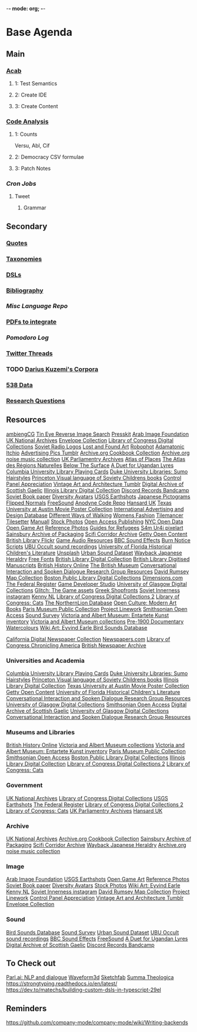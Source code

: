 -*- mode: org; -*-
#+STARTUP: content
* Base Agenda
** Main
*** [[/Volumes/documents/github/acab][Acab]]
**** 1: Test Semantics
**** 2: Create IDE
**** 3: Create Content

*** [[/Volumes/documents/github/code_analysis][Code Analysis]]
**** 1: Counts
Versu, Abl, Cif
**** 2: Democracy CSV formulae
**** 3: Patch Notes
*** [[~/.doom.d/setup_files/cron/crontab.backup][Cron Jobs]]
**** Tweet
***** Grammar

** Secondary
*** [[file:/Volumes/documents/github/writing/resources/quotes.org][Quotes]]
*** [[file:/Volumes/documents/github/writing/resources/taxonomies.org][Taxonomies]]
*** [[file:/Volumes/documents/github/writing/resources/DSLs.org][DSLs]]
*** [[file:~/github/writing/resources/bibliography][Bibliography]]
*** [[~/github/languageLearning][Misc Language Repo]]
*** [[file:~/Desktop/pdfs/Current][PDFs to integrate]]
*** [[~/.spacemacs.d/setup_files/pomodoro_log.org][Pomodoro Log]]
*** [[file:~/Mega/twitterthreads][Twitter Threads]]
*** TODO [[file:/Volumes/documents/github/corpora][Darius Kuzemi's Corpora]]
*** [[file:/Volumes/documents/github/otherLibs/data][538 Data]]
*** [[file:/Volumes/documents/github/writing/resources/research_questions.org][Research Questions]]

** Resources
[[https://ambientcg.com/][ambiengCG]]
[[https://tineye.com/][Tin Eye Reverse Image Search]]
[[https://dopresskit.com/][Presskit]]
[[http://arabimagefoundation.com/][Arab Image Foundation]]
[[http://discovery.nationalarchives.gov.uk/][UK National Archives]]
[[http://envelopecollection.com/][Envelope Collection]]
[[http://lcweb2.loc.gov/cgi-bin/ampage?fileName=rbc0001_2003gen37813page.db&collId=rbc3][Library of Congress Digital Collections]]
[[http://oldradio.ru/logos/index.shtml][Soviet Radio Logos]]
[[http://www.lostfoundart.com/][Lost and Found Art]]
[[http://www.robophot.com/][Robophot]]
[[https://adamatomic.itch.io/][Adamatonic Itchio]]
[[https://advertisingpics.tumblr.com/][Advertising Pics Tumblr]]
[[https://archive.org/details/cbk][Archive.org Cookbook Collection]]
[[https://archive.org/details/noise-arch][Archive.org noise music collection]]
[[https://archives.parliament.uk/][UK Parliamentry Archives]]
[[https://atlasofplaces.com/][Atlas of Places]]
[[https://atlasrn.fr/][The Atlas des Régions Naturelles]]
[[https://belowthesurface.amsterdam/en/][Below The Surface]]
[[https://blogs.bl.uk/sound-and-vision/2018/11/recording-of-the-week-a-duet-for-ugandan-lyres.html][A Duet for Ugandan Lyres]]
[[https://blogs.cul.columbia.edu/rbml/2018/09/10/collections-news-albert-field-playing-cards-go-online/][Columbia University Library Playing Cards]]
[[https://blogs.library.duke.edu/preservation/2019/04/26/quick-pic-choose-your-sumo-hairstyle/][Duke University Libraries: Sumo Hairstyles]]
[[https://commons.princeton.edu/soviet/][Princeton Visual language of Soviety Childrens books]]
[[https://control--panel.com/][Control Panel Appreciation]]
[[https://danismm.tumblr.com/][Vintage Art and Architecture Tumblr]]
[[https://dasg.ac.uk/?lang=en][Digital Archive of Scottish Gaelic]]
[[https://digital.library.illinois.edu/][Illinois Library Digital Collection]]
[[https://dischord.bandcamp.com/][Discord Records Bandcamp]]
[[https://disk.yandex.com/a/jwGK2j3W3Y9Tap][Soviet Book paper]]
[[https://diversityavatars.com/][Diversity Avatars]]
[[https://eros.usgs.gov/image-gallery/earthshots?from=earthshots/node/107#ad-image-0-0][USGS Earthshots]]
[[https://experience-japan.info/en/][Japanese Pictograms]]
[[https://flippednormals.com/][Flipped Normals]]
[[https://freesound.org/browse/][FreeSound]]
[[https://github.com/analgesicproductions/Anodyne-1-Repo][Anodyne Code Repo]]
[[https://hansard.parliament.uk/][Hansard UK]]
[[https://hrc.contentdm.oclc.org/digital/collection/p15878coll84][Texas University at Austin Movie Poster Collection]]
[[https://iaddb.org/][International Advertising and Design Database]]
[[https://imgur.com/meSMig7][Different Ways of Walking]]
[[https://imgur.com/r/TheWayWeWere/J3BiD][Womens Fashion]]
[[https://led.itch.io/tilemancer][Tilemancer]]
[[https://led.itch.io/tilesetter][Tilesetter]]
[[https://manuall.co.uk/][Manuall]]
[[https://medium.com/@dustin/stock-photos-that-dont-suck-62ae4bcbe01b][Stock Photos]]
[[https://oapen.org/home][Open Access Publishing]]
[[https://opendata.cityofnewyork.us/data/][NYC Open Data]]
[[https://opengameart.org/][Open Game Art]]
[[https://reference.pictures/][Reference Photos]]
[[https://refugeecouncil.org.uk/resource-category/guides-for-refugees/][Guides for Refugees]]
[[https://s4m-ur4i.itch.io/huge-pixelart-asset-pack][S4m Ur4i pixelart]]
[[https://sainsburyarchive.org.uk/][Sainsbury Archive of Packaging]]
[[https://scificorridorarchive.com/][Scifi Corridor Archive]]
[[https://search.getty.edu/gateway/search?q=&cat=highlight&f=%22Open+Content+Images%22&rows=10&srt=a&dir=s&pg=1][Getty Open Content]]
[[https://secure.flickr.com/photos/britishlibrary/][British Library Flickr]]
[[https://sonniss.com/gameaudiogdc][Game Audio Resources]]
[[https://sound-effects.bbcrewind.co.uk/][BBC Sound Effects]]
[[https://subslikescript.com/series/Burn_Notice-810788][Burn Notice Scripts]]
[[https://ubu.com/sound/occult.html][UBU Occult sound recordings]]
[[https://ufdc.ufl.edu/baldwin/all/thumbs][University of Florida Historical Children's Literature]]
[[https://unsplash.com/][Unsplash]]
[[https://urbansounddataset.weebly.com/][Urban Sound Dataset]]
[[https://web.archive.org/web/20180318123241/http://www.thejapaneseheraldry.com/][Wayback Japanese Heraldry]]
[[https://www.1001freefonts.com/][Free Fonts]]
[[https://www.bl.uk/catalogues-and-collections][British Library Digital Collection]]
[[https://www.bl.uk/manuscripts/Default.aspx][British Library Digitised Manuscripts]]
[[https://www.british-history.ac.uk/catalogue][British History Online]]
[[https://www.britishmuseum.org/collection][The British Museum]]
[[https://www.cs.rochester.edu/research/cisd/resources/][Conversational Interaction and Spoken Dialogue Research Group Resources]]
[[https://www.davidrumsey.com/][David Rumsey Map Collection]]
[[https://www.digitalcommonwealth.org/institutions/commonwealth:sf268508b][Boston Public Library Digital Collections]]
[[https://www.dimensions.com/][Dimensions.com]]
[[https://www.federalregister.gov/][The Federal Register]]
[[https://www.gamedeveloperstudio.com/][Game Developer Studio]]
[[https://www.gla.ac.uk/myglasgow/archivespecialcollections/digitisedcollections/][University of Glasgow Digital Collections]]
[[https://www.glitchthegame.com/public-domain-game-art/][Glitch: The Game assets]]
[[https://www.gmakkas.com/portfolio/C00005CBWq5gxTjk/G00005nk8B9pj9n4][Greek Shopfronts]]
[[https://www.instagram.com/sovietinnerness/][Soviet Innerness instagram]]
[[https://www.kenney.nl/][Kenny NL]]
[[https://www.loc.gov/collections/][Library of Congress Digital Collections 2]]
[[https://www.loc.gov/free-to-use/cats][Library of Congress: Cats]]
[[https://www.northernlion-db.com/][The NorthernLion Database]]
[[https://www.openculture.com/2017/04/download-200-modern-art-books-from-the-guggenheim-museum.html][Open Culture: Modern Art Books]]
[[https://www.parismuseescollections.paris.fr/en][Paris Museum Public Collection]]
[[https://www.projectlinework.org/][Project Linework]]
[[https://www.si.edu/openaccess][Smithsonian Open Access]]
[[https://www.soundsurvey.org.uk/][Sound Survey]]
[[https://www.vam.ac.uk/articles/explore-entartete-kunst-the-nazis-inventory-of-degenerate-art#?c=&m=&s=&cv=][Victoria and Albert Museum: Entartete Kunst inventory]]
[[https://www.vam.ac.uk/collections?type=featured][Victoria and Albert Museum collections]]
[[https://www.watercolourworld.org/][Pre-1900 Documentary Watercolours]]
[[https://www.wikiart.org/en/eyvind-earle][Wiki Art: Eyvind Earle ]]
[[https://www.xeno-canto.org/][Bird Sounds Database]]

[[https://cdnc.ucr.edu/][California Digital Newspaper Collection]]
[[https://www.newspapers.com/papers/#][Newspapers.com]]
[[https://chroniclingamerica.loc.gov/][Library of Congress Chronicling America]]
[[https://www.britishnewspaperarchive.co.uk/search][British Newspaper Archive]]

*** Universities and Academia
[[https://blogs.cul.columbia.edu/rbml/2018/09/10/collections-news-albert-field-playing-cards-go-online/][Columbia University Library Playing Cards]]
[[https://blogs.library.duke.edu/preservation/2019/04/26/quick-pic-choose-your-sumo-hairstyle/][Duke University Libraries: Sumo Hairstyles]]
[[https://commons.princeton.edu/soviet/][Princeton Visual language of Soviety Childrens books]]
[[https://digital.library.illinois.edu/][Illinois Library Digital Collection]]
[[https://hrc.contentdm.oclc.org/digital/collection/p15878coll84][Texas University at Austin Movie Poster Collection]]
[[https://search.getty.edu/gateway/search?q=&cat=highlight&f=%22Open+Content+Images%22&rows=10&srt=a&dir=s&pg=1][Getty Open Content]]
[[https://ufdc.ufl.edu/baldwin/all/thumbs][University of Florida Historical Children's Literature]]
[[https://www.cs.rochester.edu/research/cisd/resources/][Conversational Interaction and Spoken Dialogue Research Group Resources]]
[[https://www.gla.ac.uk/myglasgow/archivespecialcollections/digitisedcollections/][University of Glasgow Digital Collections]]
[[https://www.si.edu/openaccess][Smithsonian Open Access]]
[[https://dasg.ac.uk/?lang=en][Digital Archive of Scottish Gaelic]]
[[https://www.gla.ac.uk/myglasgow/archivespecialcollections/digitisedcollections/][University of Glasgow Digital Collections]]
[[https://www.cs.rochester.edu/research/cisd/resources/][Conversational Interaction and Spoken Dialogue Research Group Resources]]

*** Museums and Libraries
[[https://www.british-history.ac.uk/catalogue][British History Online]]
[[https://www.vam.ac.uk/collections?type=featured][Victoria and Albert Museum collections]]
[[https://www.vam.ac.uk/articles/explore-entartete-kunst-the-nazis-inventory-of-degenerate-art#?c=&m=&s=&cv=][Victoria and Albert Museum: Entartete Kunst inventory]]
[[https://www.parismuseescollections.paris.fr/en][Paris Museum Public Collection]]
[[https://www.si.edu/openaccess][Smithsonian Open Access]]
[[https://www.digitalcommonwealth.org/institutions/commonwealth:sf268508b][Boston Public Library Digital Collections]]
[[https://digital.library.illinois.edu/][Illinois Library Digital Collection]]
[[https://www.loc.gov/collections/][Library of Congress Digital Collections 2]]
[[https://www.loc.gov/free-to-use/cats][Library of Congress: Cats]]

*** Government
[[http://discovery.nationalarchives.gov.uk/][UK National Archives]]
[[http://lcweb2.loc.gov/cgi-bin/ampage?fileName=rbc0001_2003gen37813page.db&collId=rbc3][Library of Congress Digital Collections]]
[[https://eros.usgs.gov/image-gallery/earthshots?from=earthshots/node/107#ad-image-0-0][USGS Earthshots]]
[[https://www.federalregister.gov/][The Federal Register]]
[[https://www.loc.gov/collections/][Library of Congress Digital Collections 2]]
[[https://www.loc.gov/free-to-use/cats][Library of Congress: Cats]]
[[https://archives.parliament.uk/][UK Parliamentry Archives]]
[[https://hansard.parliament.uk/][Hansard UK]]

*** Archive
[[http://discovery.nationalarchives.gov.uk/][UK National Archives]]
[[https://archive.org/details/cbk][Archive.org Cookbook Collection]]
[[https://sainsburyarchive.org.uk/][Sainsbury Archive of Packaging]]
[[https://scificorridorarchive.com/][Scifi Corridor Archive]]
[[https://web.archive.org/web/20180318123241/http://www.thejapaneseheraldry.com/][Wayback Japanese Heraldry]]
[[https://archive.org/details/noise-arch][Archive.org noise music collection]]

*** Image
[[http://arabimagefoundation.com/][Arab Image Foundation]]
[[https://eros.usgs.gov/image-gallery/earthshots?from=earthshots/node/107#ad-image-0-0][USGS Earthshots]]
[[https://opengameart.org/][Open Game Art]]
[[https://reference.pictures/][Reference Photos]]
[[https://disk.yandex.com/a/jwGK2j3W3Y9Tap][Soviet Book paper]]
[[https://diversityavatars.com/][Diversity Avatars]]
[[https://medium.com/@dustin/stock-photos-that-dont-suck-62ae4bcbe01b][Stock Photos]]
[[https://www.wikiart.org/en/eyvind-earle][Wiki Art: Eyvind Earle ]]
[[https://www.kenney.nl/][Kenny NL]]
[[https://www.instagram.com/sovietinnerness/][Soviet Innerness instagram]]
[[https://www.davidrumsey.com/][David Rumsey Map Collection]]
[[https://www.projectlinework.org/][Project Linework]]
[[https://control--panel.com/][Control Panel Appreciation]]
[[https://danismm.tumblr.com/][Vintage Art and Architecture Tumblr]]
[[http://envelopecollection.com/][Envelope Collection]]

*** Sound
[[https://www.xeno-canto.org/][Bird Sounds Database]]
[[https://www.soundsurvey.org.uk/][Sound Survey]]
[[https://urbansounddataset.weebly.com/][Urban Sound Dataset]]
[[https://ubu.com/sound/occult.html][UBU Occult sound recordings]]
[[https://sound-effects.bbcrewind.co.uk/][BBC Sound Effects]]
[[https://freesound.org/browse/][FreeSound]]
[[https://blogs.bl.uk/sound-and-vision/2018/11/recording-of-the-week-a-duet-for-ugandan-lyres.html][A Duet for Ugandan Lyres]]
[[https://dasg.ac.uk/?lang=en][Digital Archive of Scottish Gaelic]]
[[https://dischord.bandcamp.com/][Discord Records Bandcamp]]

** To Check out
[[https://parl.ai/projects/light/][Parl.ai: NLP and dialogue]]
[[http://waveform3d.com/][Waveform3d]]
[[https://sketchfab.com/][Sketchfab]]
[[https://en.wikipedia.org/wiki/Summa_Theologica][Summa Theologica]]
https://strongtyping.readthedocs.io/en/latest/
https://dev.to/matechs/building-custom-dsls-in-typescript-29el
** Reminders
https://github.com/company-mode/company-mode/wiki/Writing-backends
